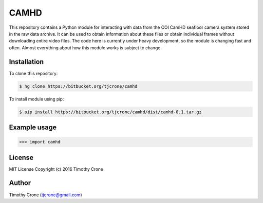 CAMHD
=====

This repository contains a Python module for interacting with data from the OOI
CamHD seafloor camera system stored in the raw data archive. It can be used to
obtain information about these files or obtain individual frames without
downloading entire video files. The code here is currently under heavy
development, so the module is changing fast and often. Almost everything about
how this module works is subject to change.

Installation
------------

To clone this repository:

.. code-block:: bash

  $ hg clone https://bitbucket.org/tjcrone/camhd

To install module using pip:

.. code-block:: bash

  $ pip install https://bitbucket.org/tjcrone/camhd/dist/camhd-0.1.tar.gz

Example usage
-------------

.. code-block:: python

  >>> import camhd

License
-------

MIT License Copyright (c) 2016 Timothy Crone

Author
------

Timothy Crone (tjcrone@gmail.com)
